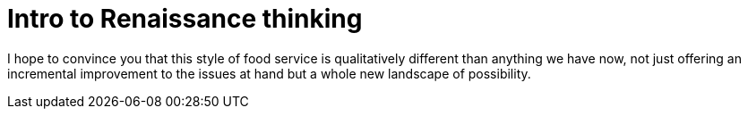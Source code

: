 = Intro to Renaissance thinking

I hope to convince you that this style of food service is qualitatively different than anything we have now, not just offering an incremental improvement to the issues at hand but a whole new landscape of possibility.

